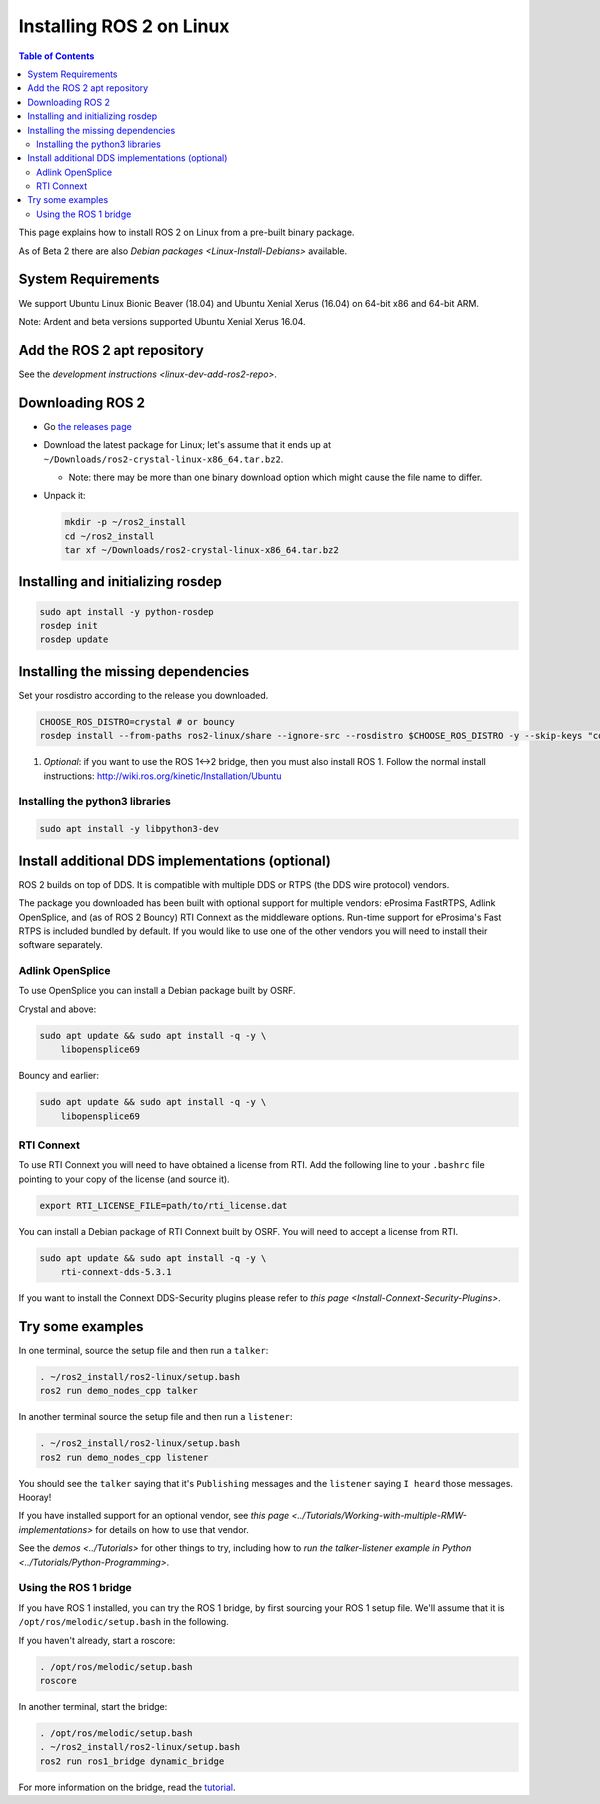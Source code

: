 
Installing ROS 2 on Linux
=========================

.. contents:: Table of Contents
   :depth: 2
   :local:

This page explains how to install ROS 2 on Linux from a pre-built binary package.

As of Beta 2 there are also `Debian packages <Linux-Install-Debians>` available.

System Requirements
-------------------

We support Ubuntu Linux Bionic Beaver (18.04) and Ubuntu Xenial Xerus (16.04) on 64-bit x86 and 64-bit ARM.

Note: Ardent and beta versions supported Ubuntu Xenial Xerus 16.04.

Add the ROS 2 apt repository
----------------------------

See the `development instructions <linux-dev-add-ros2-repo>`.

Downloading ROS 2
-----------------


* Go `the releases page <https://github.com/ros2/ros2/releases>`_
* Download the latest package for Linux; let's assume that it ends up at ``~/Downloads/ros2-crystal-linux-x86_64.tar.bz2``.

  * Note: there may be more than one binary download option which might cause the file name to differ.

* 
  Unpack it:

  .. code-block:: bash

       mkdir -p ~/ros2_install
       cd ~/ros2_install
       tar xf ~/Downloads/ros2-crystal-linux-x86_64.tar.bz2

Installing and initializing rosdep
----------------------------------

.. code-block:: bash

       sudo apt install -y python-rosdep
       rosdep init
       rosdep update


Installing the missing dependencies
-----------------------------------

Set your rosdistro according to the release you downloaded.

.. code-block:: bash

       CHOOSE_ROS_DISTRO=crystal # or bouncy
       rosdep install --from-paths ros2-linux/share --ignore-src --rosdistro $CHOOSE_ROS_DISTRO -y --skip-keys "console_bridge fastcdr fastrtps libopensplice67 libopensplice69 osrf_testing_tools_cpp poco_vendor rmw_connext_cpp rosidl_typesupport_connext_c rosidl_typesupport_connext_cpp rti-connext-dds-5.3.1 tinyxml_vendor tinyxml2_vendor urdfdom urdfdom_headers"

#. *Optional*\ : if you want to use the ROS 1<->2 bridge, then you must also install ROS 1.
   Follow the normal install instructions: http://wiki.ros.org/kinetic/Installation/Ubuntu

Installing the python3 libraries
^^^^^^^^^^^^^^^^^^^^^^^^^^^^^^^^

.. code-block:: bash

       sudo apt install -y libpython3-dev


Install additional DDS implementations (optional)
-------------------------------------------------

ROS 2 builds on top of DDS.
It is compatible with multiple DDS or RTPS (the DDS wire protocol) vendors.

The package you downloaded has been built with optional support for multiple vendors: eProsima FastRTPS, Adlink OpenSplice, and (as of ROS 2 Bouncy) RTI Connext as the middleware options.
Run-time support for eProsima's Fast RTPS is included bundled by default.
If you would like to use one of the other vendors you will need to install their software separately.

Adlink OpenSplice
^^^^^^^^^^^^^^^^^

To use OpenSplice you can install a Debian package built by OSRF.

Crystal and above:

.. code-block:: bash

       sudo apt update && sudo apt install -q -y \
           libopensplice69

Bouncy and earlier:

.. code-block:: bash

       sudo apt update && sudo apt install -q -y \
           libopensplice69


RTI Connext
^^^^^^^^^^^

To use RTI Connext you will need to have obtained a license from RTI.
Add the following line to your ``.bashrc`` file pointing to your copy of the license (and source it).

.. code-block:: bash

   export RTI_LICENSE_FILE=path/to/rti_license.dat

You can install a Debian package of RTI Connext built by OSRF.
You will need to accept a license from RTI.

.. code-block:: bash

       sudo apt update && sudo apt install -q -y \
           rti-connext-dds-5.3.1


If you want to install the Connext DDS-Security plugins please refer to `this page <Install-Connext-Security-Plugins>`.

Try some examples
-----------------

In one terminal, source the setup file and then run a ``talker``:

.. code-block:: bash

   . ~/ros2_install/ros2-linux/setup.bash
   ros2 run demo_nodes_cpp talker

In another terminal source the setup file and then run a ``listener``:

.. code-block:: bash

   . ~/ros2_install/ros2-linux/setup.bash
   ros2 run demo_nodes_cpp listener

You should see the ``talker`` saying that it's ``Publishing`` messages and the ``listener`` saying ``I heard`` those messages.
Hooray!

If you have installed support for an optional vendor, see `this page <../Tutorials/Working-with-multiple-RMW-implementations>` for details on how to use that vendor.

See the `demos <../Tutorials>` for other things to try, including how to `run the talker-listener example in Python <../Tutorials/Python-Programming>`.

Using the ROS 1 bridge
^^^^^^^^^^^^^^^^^^^^^^

If you have ROS 1 installed, you can try the ROS 1 bridge, by first sourcing your ROS 1 setup file.
We'll assume that it is ``/opt/ros/melodic/setup.bash`` in the following.

If you haven't already, start a roscore:

.. code-block:: bash

   . /opt/ros/melodic/setup.bash
   roscore


In another terminal, start the bridge:

.. code-block:: bash

   . /opt/ros/melodic/setup.bash
   . ~/ros2_install/ros2-linux/setup.bash
   ros2 run ros1_bridge dynamic_bridge

For more information on the bridge, read the `tutorial <https://github.com/ros2/ros1_bridge/blob/master/README.md>`__.
